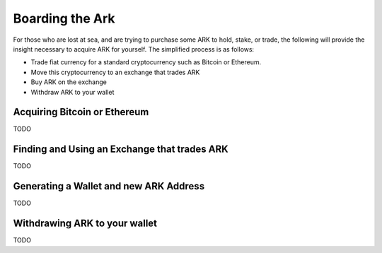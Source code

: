 Boarding the Ark
=====================================================================

For those who are lost at sea, and are trying to purchase some ARK to hold, stake, or trade, the following will provide the insight necessary to acquire ARK for yourself. The simplified process is as follows:

- Trade fiat currency for a standard cryptocurrency such as Bitcoin or Ethereum.
- Move this cryptocurrency to an exchange that trades ARK
- Buy ARK on the exchange
- Withdraw ARK to your wallet

Acquiring Bitcoin or Ethereum
---------------------------------------------------------------------
TODO

Finding and Using an Exchange that trades ARK
---------------------------------------------------------------------
TODO

Generating a Wallet and new ARK Address
---------------------------------------------------------------------
TODO

Withdrawing ARK to your wallet
---------------------------------------------------------------------
TODO